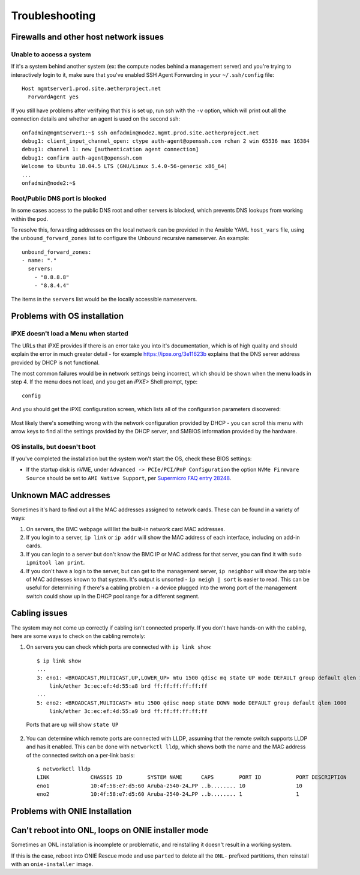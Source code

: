 ..
   SPDX-FileCopyrightText: © 2020 Open Networking Foundation <support@opennetworking.org>
   SPDX-License-Identifier: Apache-2.0

Troubleshooting
===============


Firewalls and other host network issues
---------------------------------------

Unable to access a system
"""""""""""""""""""""""""

If it's a system behind another system (ex: the compute nodes behind a
management server) and you're trying to interactively login to it, make sure
that you've enabled SSH Agent Forwarding in your ``~/.ssh/config`` file::

  Host mgmtserver1.prod.site.aetherproject.net
    ForwardAgent yes

If you still have problems after verifying that this is set up, run ssh with
the ``-v`` option, which will print out all the connection details and
whether an agent is used on the second ssh::

  onfadmin@mgmtserver1:~$ ssh onfadmin@node2.mgmt.prod.site.aetherproject.net
  debug1: client_input_channel_open: ctype auth-agent@openssh.com rchan 2 win 65536 max 16384
  debug1: channel 1: new [authentication agent connection]
  debug1: confirm auth-agent@openssh.com
  Welcome to Ubuntu 18.04.5 LTS (GNU/Linux 5.4.0-56-generic x86_64)
  ...
  onfadmin@node2:~$

Root/Public DNS port is blocked
"""""""""""""""""""""""""""""""

In some cases access to the public DNS root and other servers is blocked, which
prevents DNS lookups from working within the pod.

To resolve this, forwarding addresses on the local network can be provided in
the Ansible YAML ``host_vars`` file, using the ``unbound_forward_zones`` list
to configure the Unbound recursive nameserver. An example::

  unbound_forward_zones:
  - name: "."
    servers:
      - "8.8.8.8"
      - "8.8.4.4"


The items in the ``servers`` list would be the locally accessible nameservers.

Problems with OS installation
-----------------------------

iPXE doesn't load a Menu when started
"""""""""""""""""""""""""""""""""""""

The URLs that iPXE provides if there is an error take you into it's
documentation, which is of high quality and should explain the error in much
greater detail - for example `https://ipxe.org/3e11623b
<https://ipxe.org/3e11623b>`_ explains that the DNS server address provided by
DHCP is not functional.

The most common failures would be in network settings being incorrect, which
should be shown when the menu loads in step 4. If the menu does not load, and
you get an `iPXE>` Shell prompt, type::

   config

And you should get the iPXE configuration screen, which lists all of the
configuration parameters discovered:

   .. image:: images/mgmtsrv-007.png
       :alt: iPXE config menu
       :scale: 50%

Most likely there's something wrong with the network configuration provided by
DHCP - you can scroll this menu with arrow keys to find all the settings
provided by the DHCP server, and SMBIOS information provided by the hardware.

OS installs, but doesn't boot
"""""""""""""""""""""""""""""

If you've completed the installation but the system won't start the OS, check
these BIOS settings:

- If the startup disk is nVME, under ``Advanced -> PCIe/PCI/PnP Configuration``
  the option ``NVMe Firmware Source`` should be set to ``AMI Native Support``,
  per `Supermicro FAQ entry 28248
  <https://www.supermicro.com/support/faqs/faq.cfm?faq=28248>`_.

Unknown MAC addresses
---------------------

Sometimes it's hard to find out all the MAC addresses assigned to network
cards. These can be found in a variety of ways:

1. On servers, the BMC webpage will list the built-in network card MAC
   addresses.

2. If you login to a server, ``ip link`` or ``ip addr`` will show the MAC
   address of each interface, including on add-in cards.

3. If you can login to a server but don't know the BMC IP or MAC address for
   that server, you can find it with ``sudo ipmitool lan print``.

4. If you don't have a login to the server, but can get to the management
   server, ``ip neighbor`` will show the arp table of MAC addresses known to
   that system.  It's output is unsorted  - ``ip neigh | sort`` is easier to
   read.  This can be useful for determining if there's a cabling problem -
   a device plugged into the wrong port of the management switch could show up
   in the DHCP pool range for a different segment.

Cabling issues
--------------

The system may not come up correctly if cabling isn't connected properly.
If you don't have hands-on with the cabling, here are some ways to check on the
cabling remotely:

1. On servers you can check which ports are connected with ``ip link show``::

    $ ip link show
    ...
    3: eno1: <BROADCAST,MULTICAST,UP,LOWER_UP> mtu 1500 qdisc mq state UP mode DEFAULT group default qlen 1000
        link/ether 3c:ec:ef:4d:55:a8 brd ff:ff:ff:ff:ff:ff
    ...
    5: eno2: <BROADCAST,MULTICAST> mtu 1500 qdisc noop state DOWN mode DEFAULT group default qlen 1000
        link/ether 3c:ec:ef:4d:55:a9 brd ff:ff:ff:ff:ff:ff

  Ports that are up will show ``state UP``

2. You can determine which remote ports are connected with LLDP, assuming that
   the remote switch supports LLDP and has it enabled. This can be done with
   ``networkctl lldp``, which shows both the name and the MAC address of the
   connected switch on a per-link basis::

      $ networkctl lldp
      LINK             CHASSIS ID        SYSTEM NAME      CAPS        PORT ID           PORT DESCRIPTION
      eno1             10:4f:58:e7:d5:60 Aruba-2540-24…PP ..b........ 10                10
      eno2             10:4f:58:e7:d5:60 Aruba-2540-24…PP ..b........ 1                 1


Problems with ONIE Installation
-------------------------------

Can't reboot into ONL, loops on ONIE installer mode
---------------------------------------------------

Sometimes an ONL installation is incomplete or problematic, and reinstalling it
doesn't result in a working system.

If this is the case, reboot into ONIE Rescue mode and use ``parted`` to delete
all the ``ONL-`` prefixed partitions, then reinstall with an ``onie-installer``
image.

